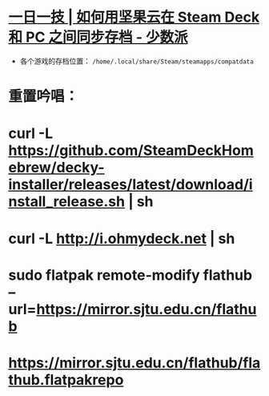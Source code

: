 * [[https://sspai.com/post/79793][一日一技 | 如何用坚果云在 Steam Deck 和 PC 之间同步存档 - 少数派]]
- 各个游戏的存档位置： ~/home/.local/share/Steam/steamapps/compatdata~
* 重置吟唱：
* curl -L [[https://github.com/SteamDeckHomebrew/decky-installer/releases/latest/download/install_release.sh][https://github.com/SteamDeckHomebrew/decky-installer/releases/latest/download/install_release.sh]] | sh
* curl -L [[http://i.ohmydeck.net][http://i.ohmydeck.net]] | sh
* sudo flatpak remote-modify flathub --url=[[https://mirror.sjtu.edu.cn/flathub][https://mirror.sjtu.edu.cn/flathub]]
* [[https://mirror.sjtu.edu.cn/flathub/flathub.flatpakrepo][https://mirror.sjtu.edu.cn/flathub/flathub.flatpakrepo]]